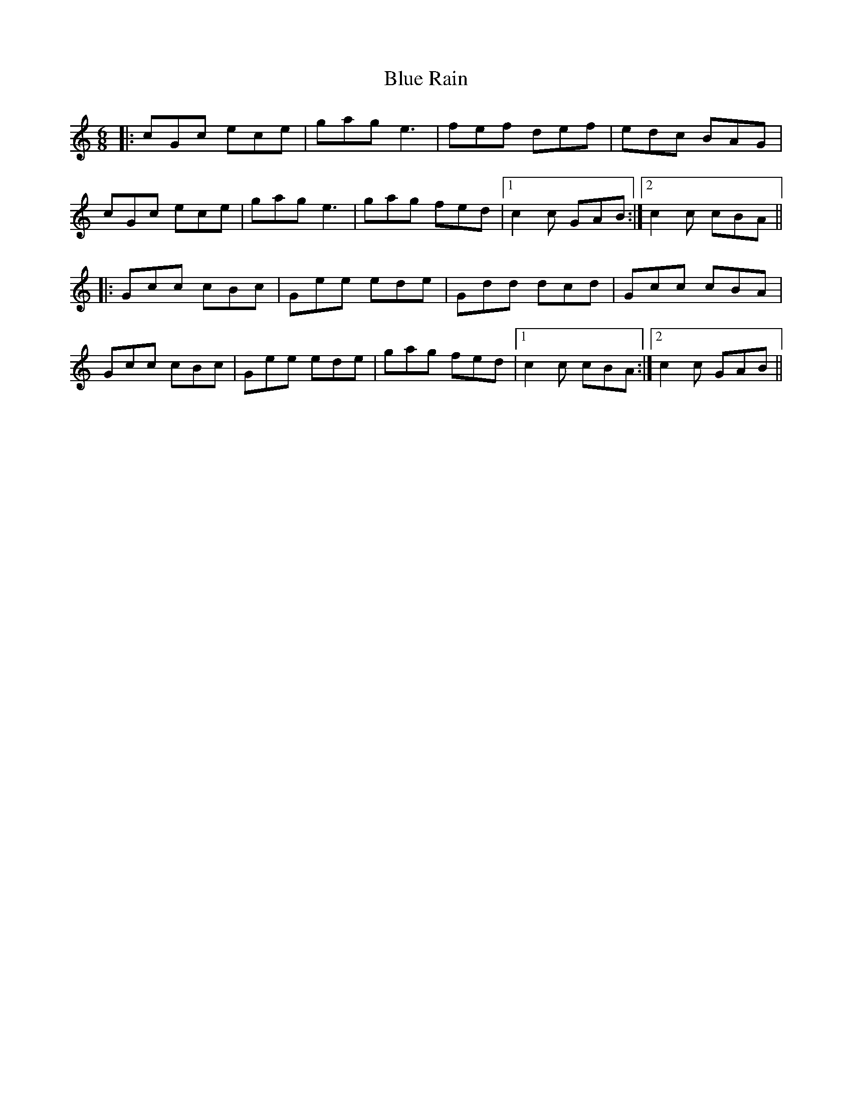 X: 4169
T: Blue Rain
R: jig
M: 6/8
K: Cmajor
|:cGc ece|gag e3|fef def|edc BAG|
cGc ece|gag e3|gag fed|1 c2c GAB:|2 c2c cBA||
|:Gcc cBc|Gee ede|Gdd dcd|Gcc cBA|
Gcc cBc|Gee ede|gag fed|1 c2c cBA:|2 c2c GAB||

